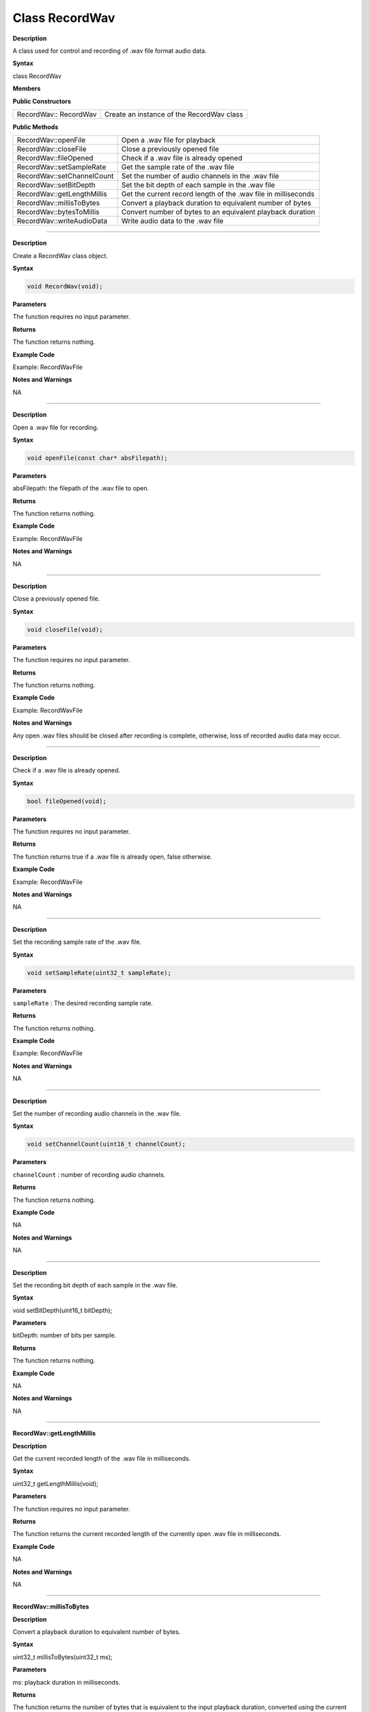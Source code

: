################
Class RecordWav
################

.. class:: RecordWav

**Description**

A class used for control and recording of .wav file format audio data.

**Syntax**

class RecordWav

**Members**

**Public Constructors**

============================== =============================================
RecordWav:: RecordWav	        Create an instance of the RecordWav class
============================== =============================================

**Public Methods**

============================== =============================================
RecordWav::openFile	            Open a .wav file for playback
RecordWav::closeFile	        Close a previously opened file
RecordWav::fileOpened	        Check if a .wav file is already opened
RecordWav::setSampleRate	    Get the sample rate of the .wav file
RecordWav::setChannelCount	    Set the number of audio channels in the .wav file
RecordWav::setBitDepth	        Set the bit depth of each sample in the .wav file
RecordWav::getLengthMillis	    Get the current record length of the .wav file in milliseconds
RecordWav::millisToBytes	    Convert a playback duration to equivalent number of bytes
RecordWav::bytesToMillis	    Convert number of bytes to an equivalent playback duration
RecordWav::writeAudioData	    Write audio data to the .wav file
============================== =============================================

----

.. method:: RecordWav::RecordWav

**Description**

Create a RecordWav class object.

**Syntax**

.. code:: cpp

    void RecordWav(void);

**Parameters**

The function requires no input parameter.

**Returns**

The function returns nothing.

**Example Code**

Example: RecordWavFile

**Notes and Warnings**

NA

----

.. method:: RecordWav::openFile

**Description**

Open a .wav file for recording.

**Syntax**

.. code:: cpp

    void openFile(const char* absFilepath);

**Parameters**

absFilepath: the filepath of the .wav file to open.

**Returns**

The function returns nothing.

**Example Code**

Example: RecordWavFile

**Notes and Warnings**

NA

----

.. method:: RecordWav::closeFile

**Description**

Close a previously opened file.

**Syntax**

.. code:: cpp

    void closeFile(void);

**Parameters**

The function requires no input parameter.

**Returns**

The function returns nothing.

**Example Code**

Example: RecordWavFile

**Notes and Warnings**

Any open .wav files should be closed after recording is complete, otherwise, loss of recorded audio data may occur.

----

.. method:: RecordWav::fileOpened

**Description**

Check if a .wav file is already opened.

**Syntax**

.. code:: cpp

    bool fileOpened(void);

**Parameters**

The function requires no input parameter.

**Returns**

The function returns true if a .wav file is already open, false otherwise.

**Example Code**

Example: RecordWavFile

**Notes and Warnings**

NA

----

.. method:: RecordWav::setSampleRate

**Description**

Set the recording sample rate of the .wav file.

**Syntax**

.. code:: cpp

    void setSampleRate(uint32_t sampleRate);

**Parameters**

``sampleRate`` : The desired recording sample rate.

**Returns**

The function returns nothing.

**Example Code**

Example: RecordWavFile

**Notes and Warnings**

NA

----

.. method:: RecordWav::setChannelCount

**Description**

Set the number of recording audio channels in the .wav file.

**Syntax**

.. code:: cpp

    void setChannelCount(uint16_t channelCount);

**Parameters**

``channelCount`` : number of recording audio channels.

**Returns**

The function returns nothing.

**Example Code**

NA

**Notes and Warnings**

NA

----

.. method:: RecordWav::setBitDepth
    
**Description**

Set the recording bit depth of each sample in the .wav file.

**Syntax**

void setBitDepth(uint16_t bitDepth);

**Parameters**

bitDepth: number of bits per sample.

**Returns**

The function returns nothing.

**Example Code**

NA

**Notes and Warnings**

NA

----

**RecordWav::getLengthMillis**

**Description**

Get the current recorded length of the .wav file in milliseconds.

**Syntax**

uint32_t getLengthMillis(void);

**Parameters**

The function requires no input parameter.

**Returns**

The function returns the current recorded length of the currently open .wav file in milliseconds.

**Example Code**

NA

**Notes and Warnings**

NA

----

**RecordWav::millisToBytes**

**Description**

Convert a playback duration to equivalent number of bytes.

**Syntax**

uint32_t millisToBytes(uint32_t ms);

**Parameters**

ms: playback duration in milliseconds.

**Returns**

The function returns the number of bytes that is equivalent to the input playback duration, converted using the current sample rate, number of channels and bit depth.

**Example Code**

NA

**Notes and Warnings**

NA

----

**RecordWav::bytesToMillis**

**Description**

Convert number of bytes to an equivalent playback duration.

**Syntax**

uint32_t bytesToMillis(uint32_t bytes);

**Parameters**

bytes: playback duration in number of bytes.

**Returns**

The function returns the time duration in milliseconds that is equivalent to the input number of bytes, converted using the current sample rate, number of channels and bit depth.

**Example Code**

NA

**Notes and Warnings**

NA

----

**RecordWav::writeAudioData**

**Description**

Write audio data to the .wav file.

**Syntax**

uint32_t writeAudioData(int8_t* src, uint32_t len);
uint32_t writeAudioData(int16_t* src, uint32_t len);

**Parameters**

src: pointer to array containing data to write to .wav file.
len: number of audio samples to write to .wav file.

**Returns**

The function returns number of audio samples written.

**Example Code**

Example: RecordWavFile

**Notes and Warnings**

NA